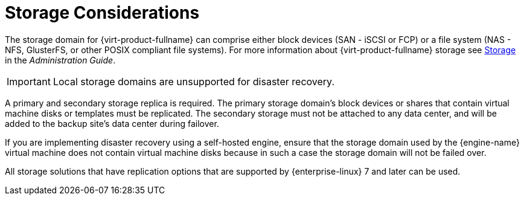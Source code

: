 :_content-type: CONCEPT
[id="storage_considerations_active-passive"]
= Storage Considerations

The storage domain for {virt-product-fullname} can comprise either block devices (SAN - iSCSI or FCP) or a file system (NAS - NFS, GlusterFS, or other POSIX compliant file systems). For more information about {virt-product-fullname} storage see link:{URL_virt_product_docs}{URL_format}administration_guide/index#chap-Storage[Storage] in the _Administration Guide_.

ifdef::rhv-doc[]
[NOTE]
====
GlusterFS Storage is deprecated, and will no longer be supported in future releases.
====
endif::rhv-doc[]


[IMPORTANT]
====
Local storage domains are unsupported for disaster recovery.
====

A primary and secondary storage replica is required. The primary storage domain’s block devices or shares that contain virtual machine disks or templates must be replicated. The secondary storage must not be attached to any data center, and will be added to the backup site’s data center during failover.

If you are implementing disaster recovery using a self-hosted engine, ensure that the storage domain used by the {engine-name} virtual machine does not contain virtual machine disks because in such a case the storage domain will not be failed over.

All storage solutions that have replication options that are supported by {enterprise-linux} 7 and later can be used.
